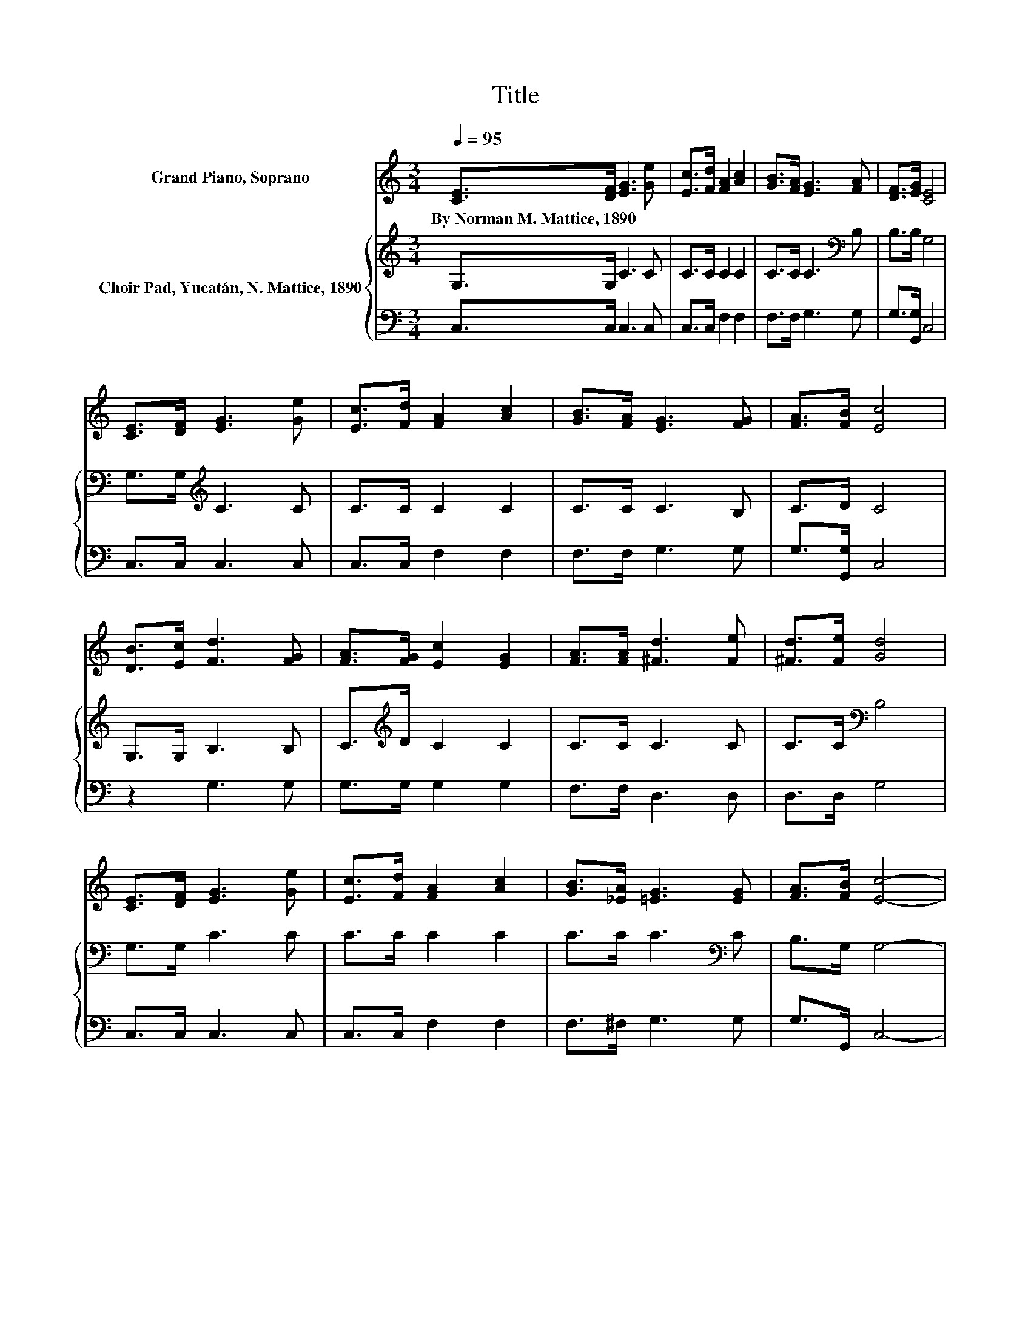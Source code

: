 X:1
T:Title
%%score 1 { 2 | 3 }
L:1/8
Q:1/4=95
M:3/4
K:C
V:1 treble nm="Grand Piano, Soprano"
V:2 treble nm="Choir Pad, Yucatán, N. Mattice, 1890"
V:3 bass 
V:1
 [CE]>[DF] [EG]3 [Ge] | [Ec]>[Fd] [FA]2 [Ac]2 | [GB]>[FA] [EG]3 [FA] | [DF]>[EG] [CE]4 | %4
w: By~Norman~M.~Mattice,~1890 * * *||||
 [CE]>[DF] [EG]3 [Ge] | [Ec]>[Fd] [FA]2 [Ac]2 | [GB]>[FA] [EG]3 [FG] | [FA]>[FB] [Ec]4 | %8
w: ||||
 [DB]>[Ec] [Fd]3 [FG] | [FA]>[FG] [Ec]2 [EG]2 | [FA]>[FA] [^Fd]3 [Fe] | [^Fd]>[Fe] [Gd]4 | %12
w: ||||
 [CE]>[DF] [EG]3 [Ge] | [Ec]>[Fd] [FA]2 [Ac]2 | [GB]>[_EA] [=EG]3 [EG] | [FA]>[FB] [Ec]4- | %16
w: ||||
 [Ec]4 z2 |] %17
w: |
V:2
 G,>G, C3 C | C>C C2 C2 | C>C C3[K:bass] B, | B,>B, G,4 | G,>G,[K:treble] C3 C | C>C C2 C2 | %6
 C>C C3 B, | C>D C4 | G,>G, B,3 B, | C>[K:treble]D C2 C2 | C>C C3 C | C>C[K:bass] B,4 | %12
 G,>G, C3 C | C>C C2 C2 | C>C C3[K:bass] C | B,>G, G,4- | G,4 z2 |] %17
V:3
 C,>C, C,3 C, | C,>C, F,2 F,2 | F,>F, G,3 G, | G,>[G,,G,] C,4 | C,>C, C,3 C, | C,>C, F,2 F,2 | %6
 F,>F, G,3 G, | G,>[G,,G,] C,4 | z2 G,3 G, | G,>G, G,2 G,2 | F,>F, D,3 D, | D,>D, G,4 | %12
 C,>C, C,3 C, | C,>C, F,2 F,2 | F,>^F, G,3 G, | G,>G,, C,4- | C,4 z2 |] %17

